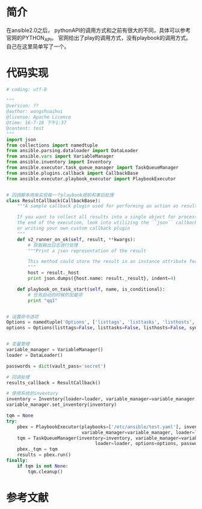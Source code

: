 
* 简介
在ansible2.0之后， pythonAPI的调用方式和之前有很大的不同，具体可以参考官网的PYTHON_API。 官网给出了play的调用方式，没有playbook的调用方式。自己在这里简单写了一个。
* 代码实现
#+BEGIN_SRC python
  # coding: utf-8

  """
  @version: ??
  @author: wangshuaihui
  @license: Apache Licence 
  @time: 16-7-18 下午1:37
  @content: test
  """
  import json
  from collections import namedtuple
  from ansible.parsing.dataloader import DataLoader
  from ansible.vars import VariableManager
  from ansible.inventory import Inventory
  from ansible.executor.task_queue_manager import TaskQueueManager
  from ansible.plugins.callback import CallbackBase
  from ansible.executor.playbook_executor import PlaybookExecutor


  # 回调脚本用来实现每一个playbook提前和事后处理
  class ResultCallback(CallbackBase):
      """A sample callback plugin used for performing an action as results come in

      If you want to collect all results into a single object for processing at
      the end of the execution, look into utilizing the ``json`` callback plugin
      or writing your own custom callback plugin
      """
      def v2_runner_on_ok(self, result, **kwargs):
          # 获取输出日志进行处理
          """Print a json representation of the result

          This method could store the result in an instance attribute for retrieval later
          """
          host = result._host
          print json.dumps({host.name: result._result}, indent=4)

      def playbook_on_task_start(self, name, is_conditional):
          # 任务启动的时候的加载项
          print "qq1"


  # 设置命令选项
  Options = namedtuple('Options', ['listtags', 'listtasks', 'listhosts', 'syntax', 'connection','module_path', 'forks', 'remote_user', 'private_key_file', 'ssh_common_args', 'ssh_extra_args', 'sftp_extra_args', 'scp_extra_args', 'become', 'become_method', 'become_user', 'verbosity', 'check'])
  options = Options(listtags=False, listtasks=False, listhosts=False, syntax=False, connection='ssh', module_path=None, forks=100, remote_user='slotlocker', private_key_file=None, ssh_common_args=None, ssh_extra_args=None, sftp_extra_args=None, scp_extra_args=None, become=True, become_method=None, become_user='root', verbosity=None, check=False)


  # 变量管理
  variable_manager = VariableManager()
  loader = DataLoader()

  passwords = dict(vault_pass='secret')

  # 回调处理
  results_callback = ResultCallback()

  # 使用系统的inventory
  inventory = Inventory(loader=loader, variable_manager=variable_manager, host_list='/etc/ansible/hosts')
  variable_manager.set_inventory(inventory)

  tqm = None
  try:
      pbex = PlaybookExecutor(playbooks=['/etc/ansible/test.yaml'], inventory=inventory,
                              variable_manager=variable_manager, loader=loader, options=options, passwords=passwords)
      tqm = TaskQueueManager(inventory=inventory, variable_manager=variable_manager,
                                   loader=loader, options=options, passwords=passwords, stdout_callback=results_callback)
      pbex._tqm = tqm
      results = pbex.run()
  finally:
      if tqm is not None:
          tqm.cleanup()

#+END_SRC

* 参考文献




